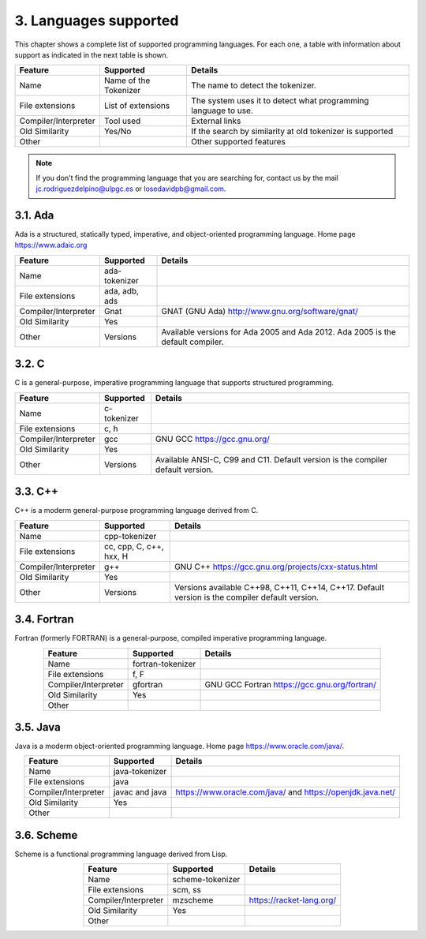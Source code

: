 3. Languages supported
======================

This chapter shows a complete list of supported programming languages. For each
one, a table with information about support as indicated in the next table is shown.

.. csv-table::
   :header: "Feature", "Supported", "Details"
   :align: center

   "Name", "Name of the Tokenizer", "The name to detect the tokenizer."
   "File extensions", "List of extensions", "The system uses it to detect what programming language to use."
   "Compiler/Interpreter", "Tool used", "External links"
   "Old Similarity", "Yes/No", "If the search by similarity at old tokenizer is supported"
   "Other", "", "Other supported features"

.. note::

   If you don't find the programming language that you are searching for, contact us
   by the mail jc.rodriguezdelpino@ulpgc.es or losedavidpb@gmail.com.

3.1. Ada
--------

.. image:: _static/languages/ada.png
   :width: 100
   :height: 100
   :align: left

Ada is a structured, statically typed, imperative, and object-oriented programming language.
Home page https://www.adaic.org

.. csv-table::
   :header: "Feature", "Supported", "Details"
   :align: center

   "Name", "ada-tokenizer", ""
   "File extensions", "ada, adb, ads", ""
   "Compiler/Interpreter", "Gnat", "GNAT (GNU Ada) http://www.gnu.org/software/gnat/"
   "Old Similarity", "Yes", ""
   "Other", "Versions", "Available versions for Ada 2005 and Ada 2012. Ada 2005 is the default compiler."

3.2. C
------

.. image:: _static/languages/c.png
   :width: 100
   :height: 100
   :align: left

C is a general-purpose, imperative programming language that supports structured programming.

.. csv-table::
   :header: "Feature", "Supported", "Details"
   :align: center

   "Name", "c-tokenizer", ""
   "File extensions", "c, h", ""
   "Compiler/Interpreter", "gcc", "GNU GCC https://gcc.gnu.org/"
   "Old Similarity", "Yes", ""
   "Other", "Versions", "Available ANSI-C, C99 and C11. Default version is the compiler default version."

3.3. C++
--------

.. image:: _static/languages/cpp.png
   :width: 100
   :height: 100
   :align: left

C++ is a moderm general-purpose programming language derived from C.

.. csv-table::
   :header: "Feature", "Supported", "Details"
   :align: center

   "Name", "cpp-tokenizer", ""
   "File extensions", "cc, cpp, C, c++, hxx, H", ""
   "Compiler/Interpreter", "g++", "GNU C++ https://gcc.gnu.org/projects/cxx-status.html"
   "Old Similarity", "Yes", ""
   "Other", "Versions", "Versions available C++98, C++11, C++14, C++17. Default version is the compiler default version."

3.4. Fortran
------------

.. image:: _static/languages/fortran.png
   :width: 100
   :height: 100
   :align: left

Fortran (formerly FORTRAN) is a general-purpose, compiled imperative programming language.

.. csv-table::
   :header: "Feature", "Supported", "Details"
   :align: center

   "Name", "fortran-tokenizer", ""
   "File extensions", "f, F", ""
   "Compiler/Interpreter", "gfortran", "GNU GCC Fortran https://gcc.gnu.org/fortran/"
   "Old Similarity", "Yes", ""
   "Other", "", ""

3.5. Java
---------

.. image:: _static/languages/java.png
   :width: 100
   :height: 150
   :align: left

Java is a moderm object-oriented programming language.
Home page https://www.oracle.com/java/.

.. csv-table::
   :header: "Feature", "Supported", "Details"
   :align: center

   "Name", "java-tokenizer", ""
   "File extensions", "java", ""
   "Compiler/Interpreter", "javac and java", "https://www.oracle.com/java/ and https://openjdk.java.net/"
   "Old Similarity", "Yes", ""
   "Other", "", ""

3.6. Scheme
-----------

.. image:: _static/languages/scheme.png
   :width: 100
   :height: 100
   :align: left

Scheme is a functional programming language derived from Lisp.

.. csv-table::
   :header: "Feature", "Supported", "Details"
   :align: center

   "Name", "scheme-tokenizer", ""
   "File extensions", "scm, ss", ""
   "Compiler/Interpreter", "mzscheme", "https://racket-lang.org/"
   "Old Similarity", "Yes", ""
   "Other", "", ""
